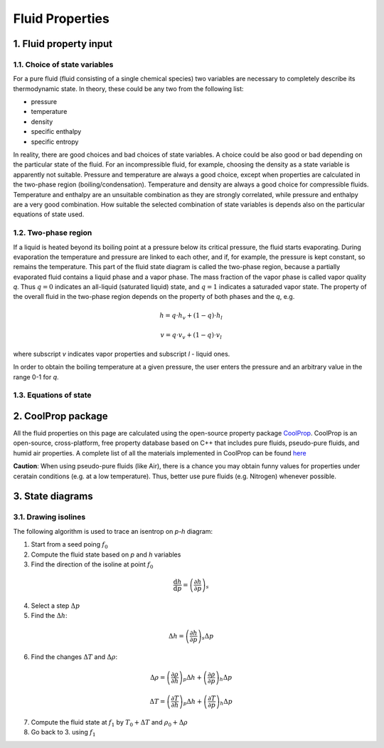 .. sectnum::
   :suffix: .

================
Fluid Properties
================

--------------------
Fluid property input
--------------------

Choice of state variables
-------------------------

For a pure fluid (fluid consisting of a single chemical species) two variables are necessary to 
completely describe its thermodynamic state. In theory, these could be any two from the following
list:

* pressure
* temperature
* density
* specific enthalpy
* specific entropy

In reality, there are good choices and bad choices of state variables. A choice could be also
good or bad depending on the particular state of the fluid. For an incompressible fluid, for
example, choosing the density as a state variable is apparently not suitable. Pressure and
temperature are always a good choice, except when properties are calculated in the two-phase region
(boiling/condensation). Temperature and density are always a good choice for compressible fluids.
Temperature and enthalpy are an unsuitable combination as they are strongly correlated, while pressure
and enthalpy are a very good combination. How suitable the selected combination of state variables is
depends also on the particular equations of state used. 

Two-phase region
----------------

If a liquid is heated beyond its boiling point at a pressure below its critical pressure, the fluid
starts evaporating. During evaporation the temperature and pressure are linked to each other, and 
if, for example, the pressure is kept constant, so remains the temperature. This part of the fluid state
diagram is called the two-phase region, because a partially evaporated fluid contains a liquid phase and a 
vapor phase. The mass fraction of the vapor phase is called vapor quality *q*. Thus :math:`q = 0` indicates
an all-liquid (saturated liquid) state, and :math:`q = 1` indicates a saturaded vapor state. The property of the
overall fluid in the two-phase region depends on the property of both phases and the *q*, e.g.

.. math::
   h = q \cdot h_v + (1 - q) \cdot h_l
   
   v = q \cdot v_v + (1 - q) \cdot v_l
   
where subscript *v* indicates vapor properties and subscript *l* - liquid ones.

In order to obtain the boiling temperature at a given pressure, the user enters the pressure and an arbitrary
value in the range 0-1 for *q*.

Equations of state
------------------


----------------
CoolProp package
----------------

All the fluid properties on this page are calculated using the open-source property 
package `CoolProp <http://www.coolprop.org/>`_. CoolProp is an open-source, 
cross-platform, free property database based on C++ that includes pure fluids, 
pseudo-pure fluids, and humid air properties. A complete list of all the materials
implemented in CoolProp can be found `here <http://www.coolprop.org/FluidInformation.html>`_

**Caution**: When using pseudo-pure fluids (like Air), there is a chance you may obtain funny values
for properties under ceratain conditions (e.g. at a low temperature). Thus, better use pure fluids 
(e.g. Nitrogen) whenever possible.

--------------
State diagrams
--------------

Drawing isolines
----------------

The following algorithm is used to trace an isentrop on *p-h* diagram:

1. Start from a seed poing :math:`f_0`
2. Compute the fluid state based on *p* and *h* variables
3. Find the direction of the isoline at point :math:`f_0`

.. math::
   \frac{\mathrm{d}h}{\mathrm{d}p}=\left(\frac{\partial h}{\partial p}\right)_{s}

4. Select a step :math:`\Delta p`
5. Find the :math:`\Delta h`:

.. math::
   \Delta h=\left(\frac{\partial h}{\partial p}\right)_{s}\Delta p
   
6. Find the changes  :math:`\Delta T` and :math:`\Delta\rho`:

.. math::
   \Delta\rho  =  \left(\frac{\partial\rho}{\partial h}\right)_{p}\Delta h+\left(\frac{\partial\rho}{\partial p}\right)_h\Delta p
   
   \Delta T = \left(\frac{\partial T}{\partial h}\right)_{p}\Delta h+\left(\frac{\partial T}{\partial p}\right)_h\Delta p
   
7. Compute the fluid state at :math:`f_1` by :math:`T_0 + \Delta T` and :math:`\rho_0 + \Delta\rho`
8. Go back to 3. using :math:`f_1`